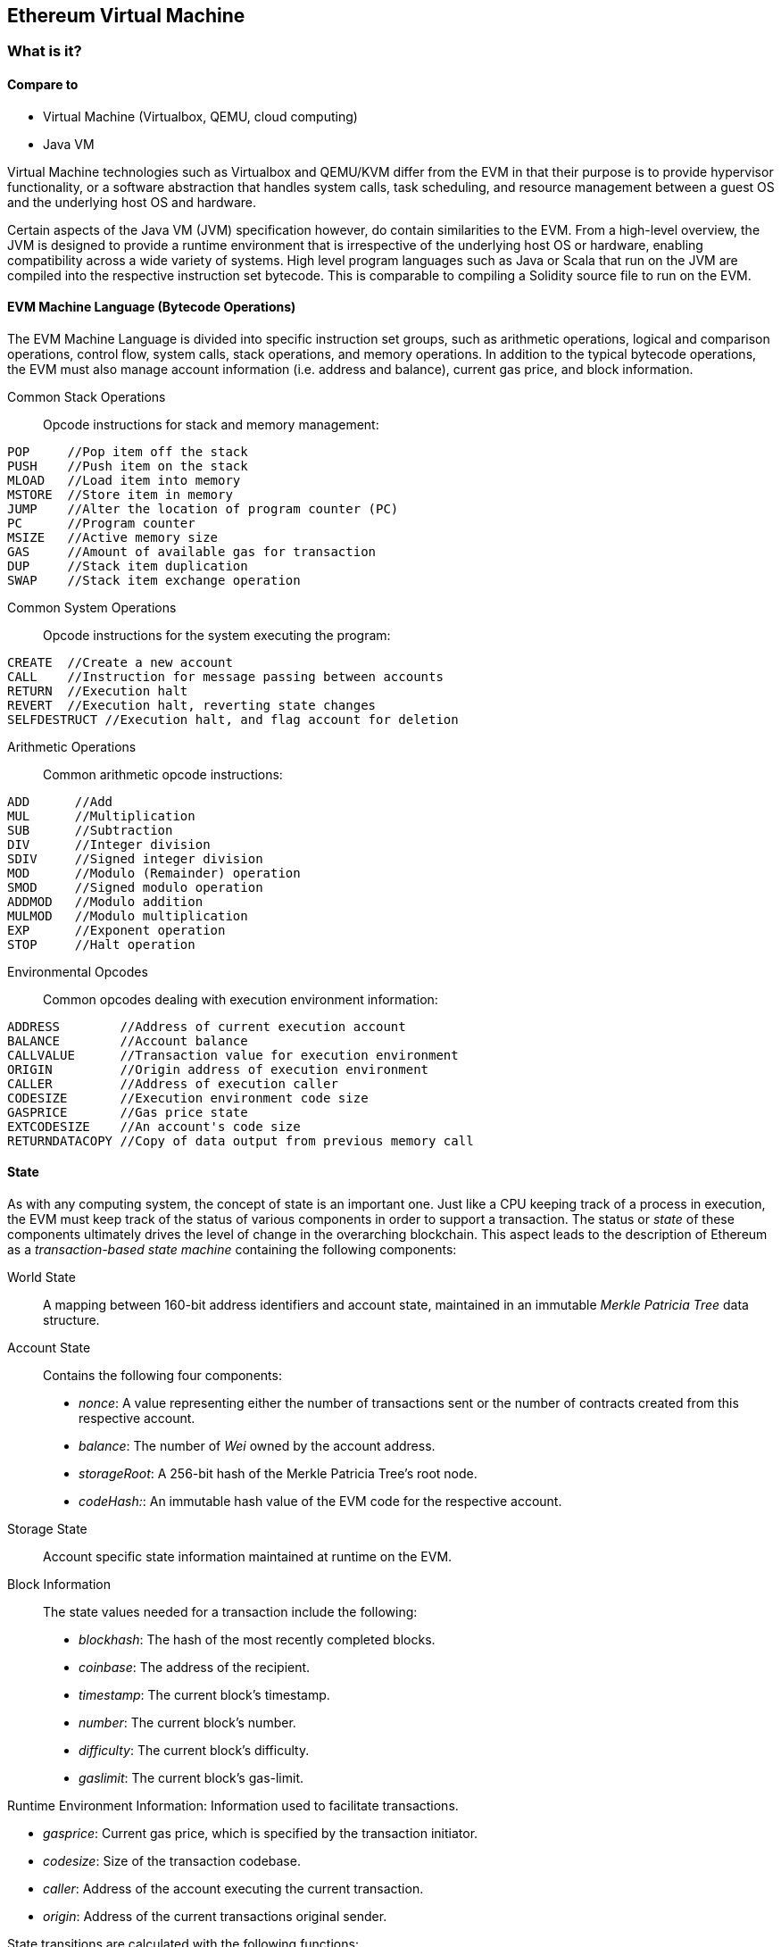[[evm_chapter]]
== Ethereum Virtual Machine

[[evm_description]]
=== What is it?

[[evm_comparison]]
==== Compare to

* Virtual Machine (Virtualbox, QEMU, cloud computing)

* Java VM

Virtual Machine technologies such as Virtualbox and QEMU/KVM differ from the EVM in that their purpose is to provide hypervisor functionality, or a software abstraction that handles system calls, task scheduling, and resource management between a guest OS and the underlying host OS and hardware.

Certain aspects of the Java VM (JVM) specification however, do contain similarities to the EVM. From a high-level overview, the JVM is designed to provide a runtime environment that is irrespective of the underlying host OS or hardware, enabling compatibility across a wide variety of systems. High level program languages such as Java or Scala that run on the JVM are compiled into the respective instruction set bytecode. This is comparable to compiling a Solidity source file to run on the EVM.

[[evm_bytecode_overview]]
==== EVM Machine Language (Bytecode Operations)

The EVM Machine Language is divided into specific instruction set groups, such as arithmetic operations, logical and comparison operations, control flow, system calls, stack operations, and memory operations. In addition to the typical bytecode operations, the EVM must also manage account information (i.e. address and balance), current gas price, and block information.
[[common_stack_opcodes]]
Common Stack Operations:: Opcode instructions for stack and memory management:

----
POP     //Pop item off the stack
PUSH    //Push item on the stack
MLOAD   //Load item into memory
MSTORE  //Store item in memory
JUMP    //Alter the location of program counter (PC)
PC      //Program counter
MSIZE   //Active memory size
GAS     //Amount of available gas for transaction
DUP     //Stack item duplication
SWAP    //Stack item exchange operation
----

[[common_system_opcodes]]
Common System Operations:: Opcode instructions for the system executing the program:

----
CREATE  //Create a new account
CALL    //Instruction for message passing between accounts
RETURN  //Execution halt
REVERT  //Execution halt, reverting state changes
SELFDESTRUCT //Execution halt, and flag account for deletion
----

[[common_arithmetic_opcodes]]
Arithmetic Operations:: Common arithmetic opcode instructions:

----
ADD      //Add
MUL      //Multiplication
SUB      //Subtraction
DIV      //Integer division
SDIV     //Signed integer division
MOD      //Modulo (Remainder) operation
SMOD     //Signed modulo operation
ADDMOD   //Modulo addition
MULMOD   //Modulo multiplication
EXP      //Exponent operation
STOP     //Halt operation
----

[[common_environment_opcodes]]
Environmental Opcodes:: Common opcodes dealing with execution environment information:

----
ADDRESS        //Address of current execution account
BALANCE        //Account balance
CALLVALUE      //Transaction value for execution environment
ORIGIN         //Origin address of execution environment
CALLER         //Address of execution caller
CODESIZE       //Execution environment code size
GASPRICE       //Gas price state
EXTCODESIZE    //An account's code size
RETURNDATACOPY //Copy of data output from previous memory call
----

[[evm_state_descriptions]]
==== State

As with any computing system, the concept of state is an important one. Just like a CPU keeping track of a process in execution, the EVM must keep track of the status of various components in order to support a transaction. The status or _state_ of these components ultimately drives the level of change in the overarching blockchain. This aspect leads to the description of Ethereum as a _transaction-based state machine_ containing the following components:

World State:: A mapping between 160-bit address identifiers and account state, maintained in an immutable _Merkle Patricia Tree_ data structure.

Account State:: Contains the following four components:

* _nonce_: A value representing either the number of transactions sent or the number of contracts created from this respective account.

* _balance_: The number of _Wei_ owned by the account address.

* _storageRoot_: A 256-bit hash of the Merkle Patricia Tree's root node.

* _codeHash:_: An immutable hash value of the EVM code for the respective account.

Storage State:: Account specific state information maintained at runtime on the EVM.

Block Information:: The state values needed for a transaction include the following:

* _blockhash_: The hash of the most recently completed blocks.

* _coinbase_: The address of the recipient.

* _timestamp_: The current block's timestamp.

* _number_: The current block's number.

* _difficulty_: The current block's difficulty.

* _gaslimit_: The current block's gas-limit.

Runtime Environment Information: Information used to facilitate transactions.

* _gasprice_: Current gas price, which is specified by the transaction initiator.

* _codesize_: Size of the transaction codebase.

* _caller_: Address of the account executing the current transaction.

* _origin_: Address of the current transactions original sender.



State transitions are calculated with the following functions:

Ethereum State Transition Function:: Used to calculate a _valid state transition_.

Block Finalization State Transition Function:: Used to determine the state of a finalized block as part of the mining process, including block reward.

Block Level State Transition Function:: The resulting state of the Block Finalization State Transition Function when applied to a transaction state.

[[compiling_solidity_to_evm]]
==== Compiling Solidity to EVM bytecode

[[solc_help]]
Compiling a Solidity source file to EVM bytecode can be accomplished via the command line. For a list of additional compile options, simply run the following command:

----
$ solc --help
----

[[solc_opcodes_option]]
Generating the raw opcode stream of a Solidity source file is easily achieved with the _--opcodes_ command line option. This opcode stream leaves out some information (the _--asm_ option produces the full information), but is sufficient for this first introduction. For example, compiling an example Solidity file _Example.sol_ and populating the opcode output into a directory named _BytecodeDir_ is accomplished with the following command:

----
$ solc -o BytecodeOutputDir --opcodes Example.sol
----

or

[[solc_asm_option]]
----
$ solc -o BytecodeOutputDir --asm Example.sol
----

[[solc_bin_option]]
The following command will produce the bytecode binary for our example program:

----
$ solc -o BytecodeOutputDir --bin Example.sol
----

The output opcode files generated will depend on the specific contracts contained within the Solidity source file. Our simple Solidity file _Example.sol_ <<simple_solidity_example>> has only one contract named "example".

[[simple_solidity_example]]
----
pragma solidity ^0.4.19;

contract example {

  address contractOwner;

  function example() {
    contractOwner = msg.sender;
  }
}
----


If you look in the _BytecodeDir_ directory, you will see the opcode file _example.opcode_ (see <<simple_solidity_example>>) which contains the EVM machine language opcode instructions of the "example" contract. Opening up the _example.opcode_ file in a text editor will show the following:

[[opcode_output]]
----
PUSH1 0x60 PUSH1 0x40 MSTORE CALLVALUE ISZERO PUSH1 0xE JUMPI PUSH1 0x0 DUP1 REVERT JUMPDEST CALLER PUSH1 0x0 DUP1 PUSH2 0x100 EXP DUP2 SLOAD DUP2 PUSH20 0xFFFFFFFFFFFFFFFFFFFFFFFFFFFFFFFFFFFFFFFF MUL NOT AND SWAP1 DUP4 PUSH20 0xFFFFFFFFFFFFFFFFFFFFFFFFFFFFFFFFFFFFFFFF AND MUL OR SWAP1 SSTORE POP PUSH1 0x35 DUP1 PUSH1 0x5B PUSH1 0x0 CODECOPY PUSH1 0x0 RETURN STOP PUSH1 0x60 PUSH1 0x40 MSTORE PUSH1 0x0 DUP1 REVERT STOP LOG1 PUSH6 0x627A7A723058 KECCAK256 JUMP 0xb9 SWAP14 0xcb 0x1e 0xdd RETURNDATACOPY 0xec 0xe0 0x1f 0x27 0xc9 PUSH5 0x9C5ABCC14A NUMBER 0x5e INVALID EXTCODESIZE 0xdb 0xcf EXTCODESIZE 0x27 EXTCODESIZE 0xe2 0xb8 SWAP10 0xed 0x
----

Compiling the example with the _--asm_ option produces a file labed _example.evm_ in our _BytecodeDir_ directory. This contains the detailed EVM machine language instructions:

[[asm_output]]
----
/* "Example.sol":26:132  contract example {... */
  mstore(0x40, 0x60)
    /* "Example.sol":74:130  function example() {... */
  jumpi(tag_1, iszero(callvalue))
  0x0
  dup1
  revert
tag_1:
    /* "Example.sol":115:125  msg.sender */
  caller
    /* "Example.sol":99:112  contractOwner */
  0x0
  dup1
    /* "Example.sol":99:125  contractOwner = msg.sender */
  0x100
  exp
  dup2
  sload
  dup2
  0xffffffffffffffffffffffffffffffffffffffff
  mul
  not
  and
  swap1
  dup4
  0xffffffffffffffffffffffffffffffffffffffff
  and
  mul
  or
  swap1
  sstore
  pop
    /* "Example.sol":26:132  contract example {... */
  dataSize(sub_0)
  dup1
  dataOffset(sub_0)
  0x0
  codecopy
  0x0
  return
stop

sub_0: assembly {
        /* "Example.sol":26:132  contract example {... */
      mstore(0x40, 0x60)
      0x0
      dup1
      revert

    auxdata: 0xa165627a7a7230582056b99dcb1edd3eece01f27c9649c5abcc14a435efe3bdbcf3b273be2b899eda90029
}
----

The _--bin_ option produces the following:

[[bin_output]]
----
60606040523415600e57600080fd5b336000806101000a81548173
ffffffffffffffffffffffffffffffffffffffff
021916908373
ffffffffffffffffffffffffffffffffffffffff
160217905550603580605b6000396000f3006060604052600080fd00a165627a7a7230582056b99dcb1e
----

Let's examine the first two instructions (reference <<common_stack_opcodes>>):

[[opcode_analysis_1]]
----
PUSH1 0x60 PUSH1 0x40
----

Here we have the _mnemonic_ "PUSH1" followed with a raw byte of value "0x60". This corresponds to the EVM instruction of interpreting the single byte following the opcode as a literal value and pushing it onto the stack. It is possible to push values of size up to 32 bytes onto the stack. For example, the following bytecode pushes a 4 byte value onto the stack:

[[opcode_analysis_2]]
----
PUSH4 0x7f1baa12
----

The second push opcode stores "0x40" onto the stack (on top of "0x60" already present there).

Moving on to the next two instructions:

[[opcode_analysis_3]]
----
MSTORE CALLVALUE
----

MSTORE is a stack/memory operation (see <<common_stack_opcodes>>) that saves a value to memory, while CALLVALUE is an environmental opcode (see <<common_environment_opcodes>>) that returns the deposited value of the executing message call.

[[evm_bytecode_execution]]
==== Execution of EVM bytecode

[[gas_accounting_execution]]
==== Gas, Accounting

For every transaction, there is an associated _gas-limit_ and _gas-price_ which make up the fees of an EVM execution. These fees are used to facilitate the necessary resources of a transaction, such as computation and memory. Gas is also used for the creation of accounts and smart-contracts.

[[turing_completeness_and_gas]]
==== Turing Completeness and Gas

In simple terms, a system or programming language is _Turing complete_ if it can solve any problem you feed into it. This is discussed in the Ethereum Yellow Paper:

[quote, Gavin Wood, ETHEREUM: A SECURE DECENTRALISED GENERALISED TRANSACTION LEDGER]
____________________________________________________________________
It is a _quasi_-Turing complete machine; the quasi qualification comes from the fact that the computation is intrinsically bounded through a parameter, gas, which limits the total amount of computation done.
____________________________________________________________________

We refer to the EVM as a _quasi_-Turing complete machine because while the EVM can theoretically solve any problem it receives, it is bound by gas. This occurs in a few ways:

1) Blocks that get mined in Ethereum have a gas limit associated with them; that is, the total gas used by all the transactions inside the block can not exceed a certain limit.
2) Since gas and gas price go hand-in-hand, even if the gas limit restrictions were lifted, highly complex transactions may be economically infeasible.

For the majority of use cases, however, the EVM can solve any problem provided to it.

==== Bytecode vs. Runtime Bytecode

When compiling a contract, you can either get the _contract bytecode_ or the _runtime bytecode_.

The contract bytecode contains the bytecode of what will actually end up sitting on the blockchain _plus_ the bytecode needed to place that bytecode on the blockchain and run the contract's constructor.

The runtime bytecode, on the other hand, is _only the bytecode that ends up sitting on the blockchain_. This does not include the bytecode needed to initialize the contract and place it on the blockchain.

Let's take the simple `Faucet.sol` contract we created earlier as an example.

----
// Version of Solidity compiler this program was written for
pragma solidity ^0.4.19;

// Our first contract is a faucet!
contract Faucet {

  // Give out ether to anyone who asks
  function withdraw(uint withdraw_amount) public {

      // Limit withdrawal amount
      require(withdraw_amount <= 100000000000000000);

      // Send the amount to the address that requested it
      msg.sender.transfer(withdraw_amount);
    }

  // Accept any incoming amount
  function () public payable {}

}
----

To get the contract bytecode, we would run `solc --bin Faucet.sol`. If we instead wanted just the runtime bytecode, we would run `solc --bin-runtime Faucet.sol`.

If you compare the output of these commands, you will see that the runtime bytecode is a subset of the contract bytecode. In other words, the runtime bytecode is entirely contained within the contract bytecode.

==== Disassembling the Bytecode

After getting the runtime bytecode of Faucet.sol, we can enter it into Binary Ninja using the Ethersplay plugin to see what the EVM instructions look like.

[[Faucet_disassembled]]
.Disassembling the Faucet runtime bytecode
image::images/Faucet_disassembly.png["Faucet.sol runtime bytecode disassembled"]


When you direct a transaction to a smart contract, the first piece of code your transaction interacts with is that contract’s **dispatcher**. The dispatcher takes the transaction data and sends it to the appropriate function. 

After the familiar MSTORE instruction, we see:

----
PUSH1 0x4
CALLDATASIZE
LT
PUSH1 0x3f
JUMPI
----

"PUSH1 0x4" places 0x4 onto the top of the stack, which is otherwise empty. "CALLDATASIZE" gets the size, in bytes, of the calldata of the transaction sent to the contract and pushes it onto the stack. 

This next instruction is LT, short for “less than”. The LT instruction checks whether the top item on the stack is less than the next item on the stack. In our case, it checks to see if the result of CALLDATASIZE is less than 4 bytes. 

Why does the EVM check to see that the calldata of the transaction is at least 4 bytes? Because of how function identifiers work. Each function is identified by the first four bytes of its keccak256 hash. By placing the function's name and what arguments it takes into a keccak256 hash function, you can extract its function identifier. In our contract, we have:

```
keccak256("withdraw(uint)") = 0x2e1a7d4d...
```

Thus, the function identifier for the "withdraw" function is 0x2e1a7d4d, since these are the first four bytes of the resulting hash. A function identifier is always 4 bytes long, so if the entire message you send the smart contract is less than 4 bytes, then there’s no function you could possibly be communicating with. Because we implemented a _fallback function_ in Faucet.sol, code execution will jump to this function when the calldata is less than 4 bytes. 

If the msg.data field is less than 4 bytes, LT pushes 1 onto the stack after popping off the two values it compared. The "PUSH1 0x3f" instruction pushes the byte "0x3f" onto the stack. "JUMPI" stands for "jump if", and it works like so:

----
jumpi(label, cond) // Jump to "label" if "cond" is true
----

In our case, "label" is offset 0x3f, where our fallback function lives, and "cond" is 1 from the result of the LT instruction. The contract thus jumps to offset 0x3f, where only a "STOP" instruction follows, because our fallback function does not contain anything inside of it. Had we not implemented a fallback function, the contract would have thrown an exception at this point instead.


[[Faucet_jumpi_instruction]]
.JUMPI instruction leading to fallback function
image::images/Faucet_jumpi_instruction.png["JUMPI instruction leading to fallback function"]
